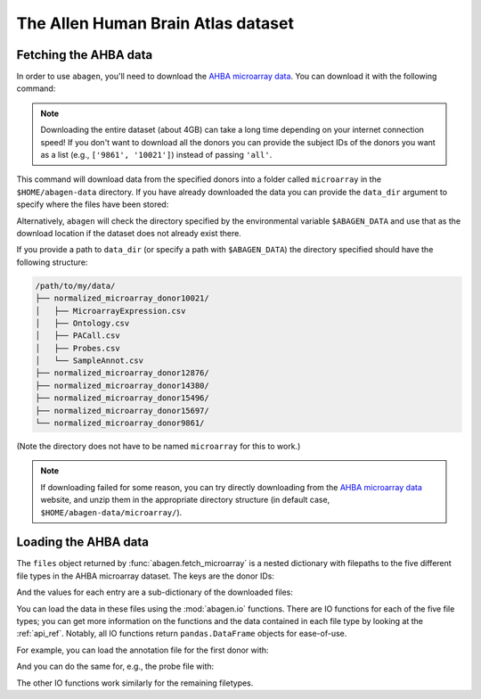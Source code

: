 .. _usage_download:

The Allen Human Brain Atlas dataset
===================================

.. _usage_download_fetching:

Fetching the AHBA data
----------------------

In order to use ``abagen``, you'll need to download the `AHBA microarray data
<https://human.brain-map.org/static/download>`_. You can download it with the
following command:

.. doctest::

    >>> import abagen
    >>> files = abagen.fetch_microarray(donors='all', verbose=0)

.. note::

    Downloading the entire dataset (about 4GB) can take a long time depending
    on your internet connection speed! If you don't want to download all the
    donors you can provide the subject IDs of the donors you want as a list
    (e.g., ``['9861', '10021']``) instead of passing ``'all'``.

This command will download data from the specified donors into a folder called
``microarray`` in the ``$HOME/abagen-data`` directory. If you have already
downloaded the data you can provide the ``data_dir`` argument to specify where
the files have been stored:

.. doctest::

    >>> files = abagen.fetch_microarray(donors=['12876', '15496'], data_dir='/path/to/my/data/')  # doctest: +SKIP

Alternatively, ``abagen`` will check the directory specified by the
environmental variable ``$ABAGEN_DATA`` and use that as the download location
if the dataset does not already exist there.

If you provide a path to ``data_dir`` (or specify a path with ``$ABAGEN_DATA``)
the directory specified should have the following structure:

.. code-block::

    /path/to/my/data/
    ├── normalized_microarray_donor10021/
    │   ├── MicroarrayExpression.csv
    │   ├── Ontology.csv
    │   ├── PACall.csv
    │   ├── Probes.csv
    │   └── SampleAnnot.csv
    ├── normalized_microarray_donor12876/
    ├── normalized_microarray_donor14380/
    ├── normalized_microarray_donor15496/
    ├── normalized_microarray_donor15697/
    └── normalized_microarray_donor9861/

(Note the directory does not have to be named ``microarray`` for this to work.)

.. note::

    If downloading failed for some reason, you can try directly downloading
    from the `AHBA microarray data <https://human.brain-map.org/static/download>`_
    website, and unzip them in the appropriate directory structure (in default
    case, ``$HOME/abagen-data/microarray/``).


.. _usage_download_loading:

Loading the AHBA data
---------------------

The ``files`` object returned by :func:`abagen.fetch_microarray` is a nested
dictionary with filepaths to the five different file types in the AHBA
microarray dataset. The keys are the donor IDs:

.. doctest::

    >>> print(files.keys())
    dict_keys(['9861', '10021', '12876', '14380', '15496', '15697'])

And the values for each entry are a sub-dictionary of the downloaded files:

.. doctest::

    >>> print(sorted(files['9861']))
    ['annotation', 'microarray', 'ontology', 'pacall', 'probes']

You can load the data in these files using the :mod:`abagen.io` functions.
There are IO functions for each of the five file types; you can get more
information on the functions and the data contained in each file type by
looking at the :ref:`api_ref`. Notably, all IO functions return
``pandas.DataFrame`` objects for ease-of-use.

For example, you can load the annotation file for the first donor with:

.. doctest::
    :options: +NORMALIZE_WHITESPACE

    >>> data = files['9861']
    >>> annotation = abagen.io.read_annotation(data['annotation'])
    >>> print(annotation)
               structure_id  slab_num  well_id  ... mni_x mni_y mni_z
    sample_id                                   ...
    1                  4077        22      594  ...   5.9 -27.7  49.7
    2                  4323        11     2985  ...  29.2  17.0  -2.9
    3                  4323        18     2801  ...  28.2 -22.8  16.8
    ...                 ...       ...      ...  ...   ...   ...   ...
    944                4758        67     1074  ...   7.9 -72.3 -40.6
    945                4760        67     1058  ...   8.3 -57.4 -59.0
    946                4761        67     1145  ...   9.6 -46.7 -47.6
    <BLANKLINE>
    [946 rows x 13 columns]


And you can do the same for, e.g., the probe file with:

.. doctest::
   :options: +NORMALIZE_WHITESPACE

    >>> probes = abagen.io.read_probes(data['probes'])
    >>> print(probes)
                          probe_name  gene_id   gene_symbol                                  gene_name  entrez_id chromosome
    probe_id
    1058685              A_23_P20713      729           C8G  complement component 8, gamma polypeptide        733          9
    1058684   CUST_15185_PI416261804      731            C9                     complement component 9        735          5
    1058683             A_32_P203917      731            C9                     complement component 9        735          5
    ...                          ...      ...           ...                                        ...        ...        ...
    1071209             A_32_P885445  1012197  A_32_P885445    AGILENT probe A_32_P885445 (non-RefSeq)       <NA>        NaN
    1071210               A_32_P9207  1012198    A_32_P9207      AGILENT probe A_32_P9207 (non-RefSeq)       <NA>        NaN
    1071211              A_32_P94122  1012199   A_32_P94122     AGILENT probe A_32_P94122 (non-RefSeq)       <NA>        NaN
    <BLANKLINE>
    [58692 rows x 6 columns]


The other IO functions work similarly for the remaining filetypes.
